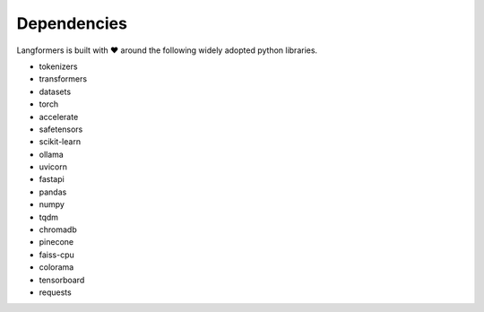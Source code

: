 Dependencies
==============

Langformers is built with ❤️ around the following widely adopted python libraries.

- tokenizers
- transformers
- datasets
- torch
- accelerate
- safetensors
- scikit-learn
- ollama
- uvicorn
- fastapi
- pandas
- numpy
- tqdm
- chromadb
- pinecone
- faiss-cpu
- colorama
- tensorboard
- requests